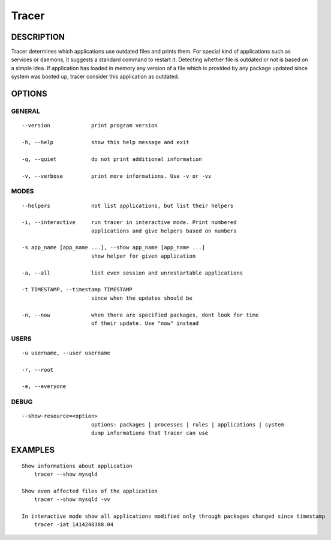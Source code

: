 Tracer
======

DESCRIPTION
-----------

Tracer determines which applications use outdated files and prints them. For special kind of applications such as services or daemons, it suggests a standard command to restart it. Detecting whether file is outdated or not is based on a simple idea. If application has loaded in memory any version of a file which is provided by any package updated since system was booted up, tracer consider this application as outdated.


OPTIONS
-------

GENERAL
~~~~~~~
::

    --version             print program version

    -h, --help            show this help message and exit

    -q, --quiet           do not print additional information

    -v, --verbose         print more informations. Use -v or -vv

MODES
~~~~~
::

    --helpers             not list applications, but list their helpers

    -i, --interactive     run tracer in interactive mode. Print numbered
                          applications and give helpers based on numbers

    -s app_name [app_name ...], --show app_name [app_name ...]
                          show helper for given application

    -a, --all             list even session and unrestartable applications

    -t TIMESTAMP, --timestamp TIMESTAMP
                          since when the updates should be

    -n, --now             when there are specified packages, dont look for time
                          of their update. Use "now" instead

USERS
~~~~~
::

    -u username, --user username

    -r, --root

    -e, --everyone

DEBUG
~~~~~
::

    --show-resource=<option>
                          options: packages | processes | rules | applications | system
                          dump informations that tracer can use

EXAMPLES
--------

::

    Show informations about application
        tracer --show mysqld

    Show even affected files of the application
        tracer --show mysqld -vv

    In interactive mode show all applications modified only through packages changed since timestamp
        tracer -iat 1414248388.04
